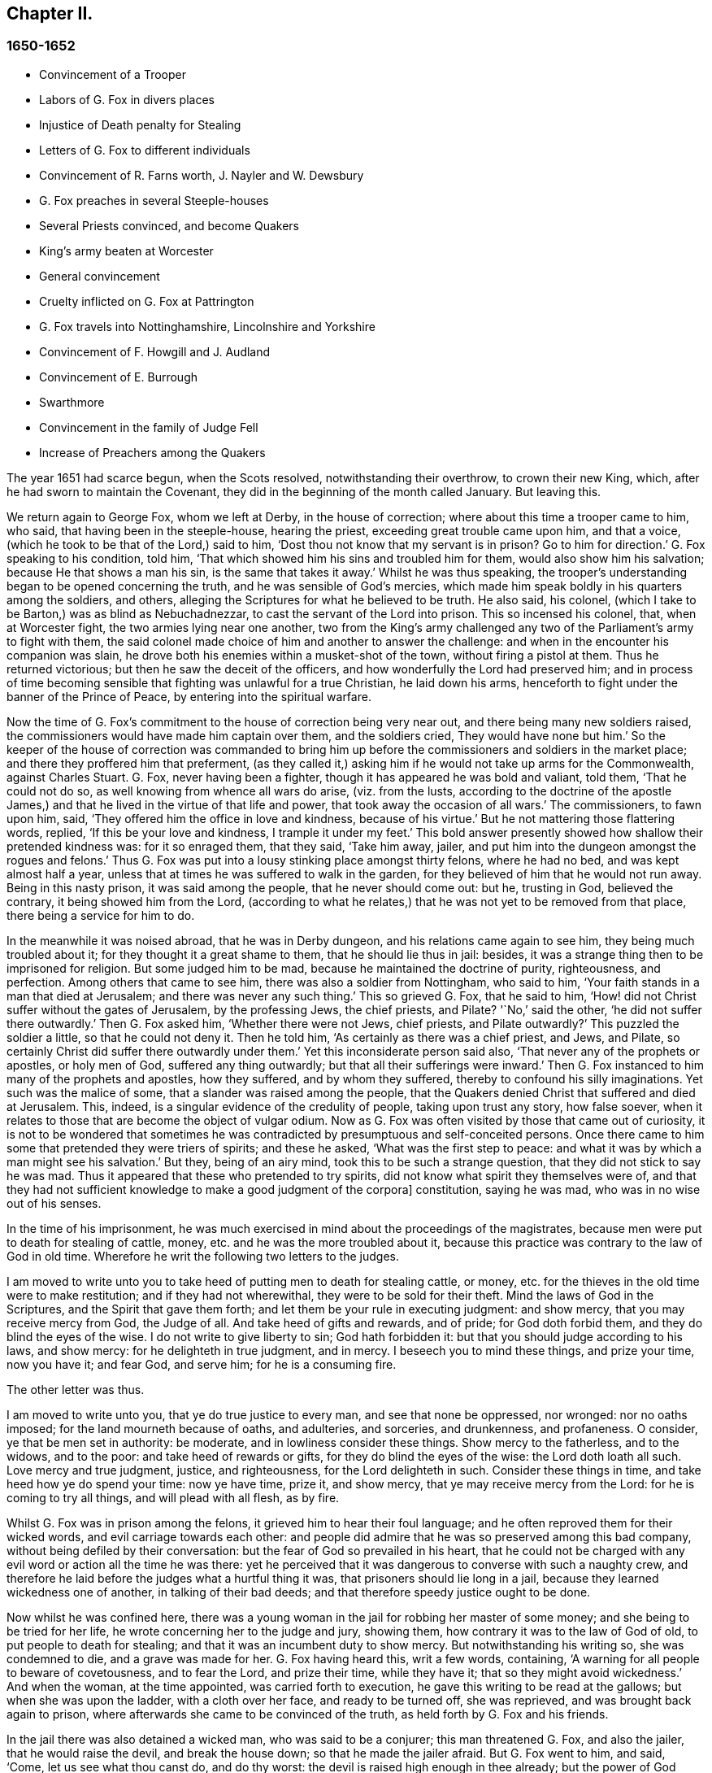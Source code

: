 == Chapter II.

=== 1650-1652

[.chapter-synopsis]
* Convincement of a Trooper
* Labors of G. Fox in divers places
* Injustice of Death penalty for Stealing
* Letters of G. Fox to different individuals
* Convincement of R. Farns worth, J+++.+++ Nayler and W. Dewsbury
* G. Fox preaches in several Steeple-houses
* Several Priests convinced, and become Quakers
* King`'s army beaten at Worcester
* General convincement
* Cruelty inflicted on G. Fox at Pattrington
* G. Fox travels into Nottinghamshire, Lincolnshire and Yorkshire
* Convincement of F. Howgill and J. Audland
* Convincement of E. Burrough
* Swarthmore
* Convincement in the family of Judge Fell
* Increase of Preachers among the Quakers

The year 1651 had scarce begun, when the Scots resolved, notwithstanding their overthrow,
to crown their new King, which, after he had sworn to maintain the Covenant,
they did in the beginning of the month called January.
But leaving this.

We return again to George Fox, whom we left at Derby, in the house of correction;
where about this time a trooper came to him, who said,
that having been in the steeple-house, hearing the priest,
exceeding great trouble came upon him, and that a voice,
(which he took to be that of the Lord,) said to him,
'`Dost thou not know that my servant is in prison?
Go to him for direction.`'
G+++.+++ Fox speaking to his condition, told him,
'`That which showed him his sins and troubled him for them,
would also show him his salvation; because He that shows a man his sin,
is the same that takes it away.`'
Whilst he was thus speaking,
the trooper`'s understanding began to be opened concerning the truth,
and he was sensible of God`'s mercies,
which made him speak boldly in his quarters among the soldiers, and others,
alleging the Scriptures for what he believed to be truth.
He also said, his colonel, (which I take to be Barton,) was as blind as Nebuchadnezzar,
to cast the servant of the Lord into prison.
This so incensed his colonel, that, when at Worcester fight,
the two armies lying near one another,
two from the King`'s army challenged any two of the Parliament`'s army to fight with them,
the said colonel made choice of him and another to answer the challenge:
and when in the encounter his companion was slain,
he drove both his enemies within a musket-shot of the town,
without firing a pistol at them.
Thus he returned victorious; but then he saw the deceit of the officers,
and how wonderfully the Lord had preserved him;
and in process of time becoming sensible that fighting was unlawful for a true Christian,
he laid down his arms, henceforth to fight under the banner of the Prince of Peace,
by entering into the spiritual warfare.

Now the time of G. Fox`'s commitment to the house of correction being very near out,
and there being many new soldiers raised,
the commissioners would have made him captain over them, and the soldiers cried,
They would have none but him.`'
So the keeper of the house of correction was commanded to bring
him up before the commissioners and soldiers in the market place;
and there they proffered him that preferment,
(as they called it,) asking him if he would not take up arms for the Commonwealth,
against Charles Stuart.
G+++.+++ Fox, never having been a fighter, though it has appeared he was bold and valiant,
told them, '`That he could not do so, as well knowing from whence all wars do arise,
(viz. from the lusts,
according to the doctrine of the apostle James,) and that
he lived in the virtue of that life and power,
that took away the occasion of all wars.`'
The commissioners, to fawn upon him, said,
'`They offered him the office in love and kindness, because of his virtue.`'
But he not mattering those flattering words, replied, '`If this be your love and kindness,
I trample it under my feet.`'
This bold answer presently showed how shallow their pretended kindness was:
for it so enraged them, that they said, '`Take him away, jailer,
and put him into the dungeon amongst the rogues and felons.`'
Thus G. Fox was put into a lousy stinking place amongst thirty felons,
where he had no bed, and was kept almost half a year,
unless that at times he was suffered to walk in the garden,
for they believed of him that he would not run away.
Being in this nasty prison, it was said among the people, that he never should come out:
but he, trusting in God, believed the contrary, it being showed him from the Lord,
(according to what he relates,) that he was not yet to be removed from that place,
there being a service for him to do.

In the meanwhile it was noised abroad, that he was in Derby dungeon,
and his relations came again to see him, they being much troubled about it;
for they thought it a great shame to them, that he should lie thus in jail: besides,
it was a strange thing then to be imprisoned for religion.
But some judged him to be mad, because he maintained the doctrine of purity,
righteousness, and perfection.
Among others that came to see him, there was also a soldier from Nottingham,
who said to him, '`Your faith stands in a man that died at Jerusalem;
and there was never any such thing.`'
This so grieved G. Fox, that he said to him,
'`How! did not Christ suffer without the gates of Jerusalem, by the professing Jews,
the chief priests, and Pilate?
'`No,`' said the other, '`he did not suffer there outwardly.`'
Then G. Fox asked him, '`Whether there were not Jews, chief priests, and Pilate outwardly?`'
This puzzled the soldier a little, so that he could not deny it.
Then he told him, '`As certainly as there was a chief priest, and Jews, and Pilate,
so certainly Christ did suffer there outwardly under them.`'
Yet this inconsiderate person said also, '`That never any of the prophets or apostles,
or holy men of God, suffered any thing outwardly;
but that all their sufferings were inward.`'
Then G. Fox instanced to him many of the prophets and apostles, how they suffered,
and by whom they suffered, thereby to confound his silly imaginations.
Yet such was the malice of some, that a slander was raised among the people,
that the Quakers denied Christ that suffered and died at Jerusalem.
This, indeed, is a singular evidence of the credulity of people,
taking upon trust any story, how false soever,
when it relates to those that are become the object of vulgar odium.
Now as G. Fox was often visited by those that came out of curiosity,
it is not to be wondered that sometimes he was contradicted
by presumptuous and self-conceited persons.
Once there came to him some that pretended they were triers of spirits;
and these he asked, '`What was the first step to peace:
and what it was by which a man might see his salvation.`'
But they, being of an airy mind, took this to be such a strange question,
that they did not stick to say he was mad.
Thus it appeared that these who pretended to try spirits,
did not know what spirit they themselves were of,
and that they had not sufficient knowledge to make a good judgment of the corpora]
constitution, saying he was mad, who was in no wise out of his senses.

In the time of his imprisonment,
he was much exercised in mind about the proceedings of the magistrates,
because men were put to death for stealing of cattle, money,
etc. and he was the more troubled about it,
because this practice was contrary to the law of God in old time.
Wherefore he writ the following two letters to the judges.

[.embedded-content-document.letter]
--

I am moved to write unto you to take heed of putting men to death for stealing cattle,
or money, etc. for the thieves in the old time were to make restitution;
and if they had not wherewithal, they were to be sold for their theft.
Mind the laws of God in the Scriptures, and the Spirit that gave them forth;
and let them be your rule in executing judgment: and show mercy,
that you may receive mercy from God, the Judge of all.
And take heed of gifts and rewards, and of pride; for God doth forbid them,
and they do blind the eyes of the wise.
I do not write to give liberty to sin; God hath forbidden it:
but that you should judge according to his laws, and show mercy:
for he delighteth in true judgment, and in mercy.
I beseech you to mind these things, and prize your time, now you have it; and fear God,
and serve him; for he is a consuming fire.

--

[.offset]
The other letter was thus.

[.embedded-content-document.letter]
--

I am moved to write unto you, that ye do true justice to every man,
and see that none be oppressed, nor wronged: nor no oaths imposed;
for the land mourneth because of oaths, and adulteries, and sorceries, and drunkenness,
and profaneness.
O consider, ye that be men set in authority: be moderate,
and in lowliness consider these things.
Show mercy to the fatherless, and to the widows, and to the poor:
and take heed of rewards or gifts, for they do blind the eyes of the wise:
the Lord doth loath all such.
Love mercy and true judgment, justice, and righteousness, for the Lord delighteth in such.
Consider these things in time, and take heed how ye do spend your time: now ye have time,
prize it, and show mercy, that ye may receive mercy from the Lord:
for he is coming to try all things, and will plead with all flesh, as by fire.

--

Whilst G. Fox was in prison among the felons, it grieved him to hear their foul language;
and he often reproved them for their wicked words, and evil carriage towards each other:
and people did admire that he was so preserved among this bad company,
without being defiled by their conversation:
but the fear of God so prevailed in his heart,
that he could not be charged with any evil word or action all the time he was there:
yet he perceived that it was dangerous to converse with such a naughty crew,
and therefore he laid before the judges what a hurtful thing it was,
that prisoners should lie long in a jail, because they learned wickedness one of another,
in talking of their bad deeds; and that therefore speedy justice ought to be done.

Now whilst he was confined here,
there was a young woman in the jail for robbing her master of some money;
and she being to be tried for her life, he wrote concerning her to the judge and jury,
showing them, how contrary it was to the law of God of old,
to put people to death for stealing; and that it was an incumbent duty to show mercy.
But notwithstanding his writing so, she was condemned to die,
and a grave was made for her.
G+++.+++ Fox having heard this, writ a few words, containing,
'`A warning for all people to beware of covetousness, and to fear the Lord,
and prize their time, while they have it; that so they might avoid wickedness.`'
And when the woman, at the time appointed, was carried forth to execution,
he gave this writing to be read at the gallows; but when she was upon the ladder,
with a cloth over her face, and ready to be turned off, she was reprieved,
and was brought back again to prison,
where afterwards she came to be convinced of the truth,
as held forth by G. Fox and his friends.

In the jail there was also detained a wicked man, who was said to be a conjurer;
this man threatened G. Fox, and also the jailer, that he would raise the devil,
and break the house down; so that he made the jailer afraid.
But G. Fox went to him, and said, '`Come, let us see what thou canst do, and do thy worst:
the devil is raised high enough in thee already; but the power of God chains him down.`'
At this undaunted speech the fellow slunk away.

Now the justices to get rid of G. Fox, resolved to press him for a soldier,
seeing he would not voluntarily accept of a command;
and Bennet sent constables to give him press-money:
but he told him,`'That he was brought off from outward war, and was dead to it.`'
And though the commissioners over and again proffered him money,
yet he would not take it; at which they grew so angry,
that he was committed close prisoner.
Hereupon G. Fox wrote to the justices, and those that were concerned in his commitment,
the following lines.

[.embedded-content-document.letter]
--

You, who are without Christ, and yet use the words which he and his saints have spoken,
consider, neither he nor his apostles did ever imprison any;
but my Savior is merciful even to the unmerciful and rebellious.
He doth bring out of prison and bondage: but men, while the carnal mind doth rule,
do oppress and imprison.
My Savior saith "`Love your enemies, and do good to them that hate you,
and pray for them that despitefully use you and persecute
you:`" for the love of God doth not persecute any;
but loveth all, where it dwelleth: "`he that hateth his brother,`" is a murderer.
You profess to be Christians, and one of you a minister of Jesus Christ,
yet you have imprisoned me who am a servant of Jesus Christ.
The apostles never imprisoned any; but were imprisoned themselves:
take heed of speaking of Christ in words, and denying him in life and power.
O friends, the imprisoning my body is to satisfy your wills;
but take heed of giving way to your wills, for that will hurt you.
If the love of God had broken your hearts, ye would not have imprisoned me;
but my love is to you, as to all my fellow creatures: and that you may weigh yourselves,
and see how you stand, is this written.

--

About this time he gave forth a paper to those that were convinced of the truth,
to show them the deceit of the world, and how the priests had deceived the people, viz.

[.embedded-content-document.paper]
--

Christ was ever hated; and the righteous, for his sake.
Mind who they were, that did ever hate them.
He that was born after the flesh, did persecute him that was born after the Spirit;
and so it is now.
And mind, who were the chiefest against Christ; even the great learned men,
the heads of the people, rulers and teachers, that did profess the law and the prophets,
and looked for Christ; they looked for an outwardly glorious Christ,
to hold up their outward glory: but Christ spake against the works of the world;
and against the priests, and scribes, and Pharisees, and their hypocritical profession.
He that is a stranger to Christ, is a hireling:
but the servants of Jesus Christ are freemen.
The false teachers always laid burdens upon the people:
and the true servants of the Lord did speak against them.
Jeremiah did speak against hirelings, and said, "`It was a horrible thing;`" and said,
"`What will ye do in the end?`" for the people and priests were given to covetousness.
Paul did speak against such as did make gain upon the people;
and exhorted the saints to turn away from such as were covetous men and proud men,
such as did love pleasures more than God; such as had a form of godliness,
but denied the power thereof.
"`For of this sort, (said he,) are they that creep into houses,
and lead captive silly women, who are ever learning,
but never able to come to the knowledge of the truth; men of corrupt minds,
reprobate concerning the faith; and as Jannes and Jambres withstood Moses, so,
(saith he,) do these resist the truth; but they shall proceed no further,
for their folly shall be made manifest unto all men.`" Moses forsook honors and pleasures,
which he might have enjoyed.
The apostle in his time saw this corruption entering,
which now is spread over the worlds of having a form of godliness, but denying the power.
Ask any of your teachers, whether you may ever overcome your corruptions and sins?
None of them doth believe that; but as long as man is here, he must,
(they say,) carry about with him the body of sin.
Thus pride is kept up, and that honor and mastership, which Christ denied;
and all unrighteousness: yet multitudes of teachers; heaps of teachers;
the golden cup full of abominations!
Paul did not preach for wages; but labored with his hands,
that he might be an example to all them that follow him.
O people, see, who follow Paul!
The prophet Jeremiah said, "`The prophets prophesy falsely,
and the priests bear rule by their means;`" but now the "`priests bear rule
by the means they get from the people:`" take away their means,
and they will bear rule over you no longer.
They are such as the apostle said, intruded into those things, which they never saw,
being vainly puffed up with a fleshly mind; and,
as the Scriptures declare of some of old, "`They go in the way of Cain,
(who was a murderer,) and in the way of Balaam,
who coveted the wages of unrighteousness.`" The prophet
Micah also cried against the judges,
that judged for reward; and the priests, that taught for hire;
and the prophets that prophesied for money; and yet leaned on the Lord, saying,
"`Is not the Lord amongst us?`" Gifts to blind the eyes of the wise:
and the gift of God was never purchased with money.
All the holy servants of God did ever cry against deceit:
and where the Lord hath manifested his love, they do loathe it,
and that nature which holdeth it up.

--

He also wrote a serious exhortation to the magistrates of Derby,
to consider whom they imprisoned.

[.embedded-content-document.letter]
--

[.salutation]
Friends,

I desire you to consider in time, whom ye do imprison:
for the magistrate is set for the punishment of evil-doers,
and for the praise of them that do well.
But when the Lord doth send his messengers unto you,
to warn you of the woes that will come upon you, except you repent;
then you persecute them, and put them into prison, and say, '`We have a law,
and by our law we may do it.`'
For you indeed justify yourselves before men; but God knoweth your hearts;
he will not be worshipped with your forms and professions, and shows of religion.
Therefore consider, ye that talk of God, how ye are subject to him;
for they are his children, that do his will.
What doth the Lord require of you, but to do justice, to love and show mercy,
to walk humbly with him, and to help the widows and fatherless to their right,
but instead thereof ye oppress the poor.
Do not your judges judge for reward, and your priests teach for hire?
The time is coming, that he who seeth all things, will discover all your secrets.
And know this assuredly, the Lord will deliver his servants out of your hands,
and he will recompense all your unjust dealings towards his people.
I desire you to consider of these things, and search the Scriptures,
and see whether any of the people of God did ever imprison any for religion;
but were themselves imprisoned.
I desire you consider, how it is written, that when the church is met together,
they may all prophesy, one by one: that all may hear, and all may learn,
and all be comforted: and then, "`If any thing be revealed to him that sitteth by,
let the first hold his peace.`" Thus it was in the true church; and thus it ought to be.
But it is not so in your assemblies; but he that teaches for hire, may speak,
and none may contradict him.
Again, consider the liberty that was given to the apostles,
even among the unbelieving Jews; when after the reading the law and the prophets,
the rulers of the synagogue said unto them, "`Ye men and brethren,
if ye have any word of exhortation for the people,
say on.`" I desire you to consider in stillness, and strive not against the Lord;
for he is stronger than you.
Though he hold his people fast for a time; yet when he cometh,
he will make known who are his: for his coming is like the refiner`'s fire,
and like fuller`'s soap.
Then the stone that is set at nought of you builders,
shall be the headstone of the corner.
O friends, lay these things to heart, and let them not seem light things to you.
I wrote unto you in love, to mind the laws of God, and your own souls,
and do as the holy men of God did.

--

During his imprisonment there, he was under a great exercise and travail in spirit,
because of the wickedness of that town;
for though some were convinced there of the doctrine of truth,
yet generally they were a hardened people:
and he seeing the visitation of God`'s love pass away from them, he mourned,
and wrote the following lamentation.

[.embedded-content-document]
--

O Derby! as the waters run away when the flood gates are up,
so doth the visitation of God`'s love pass away from thee,
O Derby! therefore look where thou art, and how thou art grounded; and consider,
before thou art utterly forsaken.
The Lord moved me twice,
before I came to cry against the deceits and vanities that are in thee;
and to warn all to look at the Lord, and not at man.
The woe is against the crown of pride,
and the woe is against drunkenness and vain pleasures,
and against them that make a profession of religion in words,
and are high and lofty in mind, and live in oppression and envy.
O Derby! thy profession and preaching, stinks before the Lord.
Ye do profess a Sabbath in words, and meet together, dressing yourselves in fine apparel;
and you uphold pride.
Thy women go with stretched forth necks, and wanton eyes,
etc. which the true prophet of old cried against.
Your assemblies are odious, and an abomination to the Lord; pride is set up,
and bowed down; covetousness abounds: and he that doth wickedly is honored:
so deceit doth bear with deceit; and yet they profess Christ in words.
O the deceit that is within thee! it doth even break
my heart to see how God is dishonored in thee,
O Derby!

--

After he had written this,
he perceived that his imprisonment there would not continue long;
for the magistrates grew uneasy about him, and could not agree what to do with him:
one while they would have sent him up to the Parliament,
and another while they would have banished him to Ireland.
At first they called him a deceiver, and a blasphemer; and afterwards,
when the judgments of God befell them, they said he was an honest virtuous man.
But their well or ill speaking was nothing to him; for the one did not lift him up,
nor did the other cast him down.
At length they turned him out of jail, about the beginning of the winter,
in the year 1651, after he had been prisoner in Derby about a year:
six months whereof in the house of correction,
and the rest of the time in the common jail and dungeon.

Being set at liberty, he went into Leicestershire, and had meetings where he came,
preaching so effectually, that several were convinced.
He went after to Nottinghamshire again, and from thence into Derbyshire,
where having visited his friends, he passed into Yorkshire, and coming into Doncaster,
and other places, he preached repentance.
Afterwards he came to Balby,
where Richard Farnsworth and several others were convinced by his preaching.
And coming afterwards into the parts about Wakefield, James Nayler came to him,
and also acknowledged the truth of that doctrine he held forth;
likewise William Dewsbury, with many more; and these three named,
became in time also ministers of the gospel.
But by the way,
I must say that William Dewsbury was one of those
that had already been immediately convinced,
as G. Fox himself was, who coming to him, found himself in unity with him:
and of these was also G. Fox the younger, of whom more hereafter.

But I return to the other G. Fox, who coming about Selby, passed from thence to Beverly,
where he went into the steeple-house, and after he that preached there had done,
George Fox spoke to the congregation, and said,
that '`they ought to turn to Christ Jesus as their teacher.`'
This struck a dread amongst the people, and the mayor spoke to him;
but none meddled with him.
In the afternoon he went to another steeple-house, about two miles off, where,
after the priest had done, he spoke to him, and the people,
showing them the way of life and truth, and the ground of election and reprobation.
The priest saying he could not dispute, G. Fox told him he did not come to dispute,
but to hold forth the word of truth, that they might all know the one seed,
to which the promise was, both in the male, and in the female.
Here his speaking did so please the auditory,
that he was desired to come again on another day, and to preach there.
But he directed them to their teacher Christ Jesus, and so went away.

The next day he came to Crantsick, to Captain Pursloe`'s,
who accompanied him to Justice Hotham`'s, and entering into discourse with G. Fox,
told him, he had known that principle above ten years,
and was glad that the Lord did publish it abroad among the people.
While G. Fox was there,
a great woman of Beverly came to speak with the said justice about some business,
who in discourse said, that the last sabbath-day,
(as she called it,) there was an angel or spirit came into the church at Beverly,
and spoke the wonderful things of God, to the astonishment of all that were there:
and that when it had done, it passed away, they not knowing whence it came,
nor whither it went; but it astonished all, both priest and professors,
and the magistrates of the town.
This relation justice Hotham gave himself afterwards; and then G. Fox told him,
that it was he who had been that day at Beverly steeple-house,
and had declared truth there.
The next First-day of the week captain Pursloe came to G. Fox,
and they both went to the steeple-house, where G. Fox, when the priest had done,
spoke to both priest and people, and directed them where they might find their teacher,
the Lord Jesus Christ, viz. inwardly, in their hearts; which was of such effect,
that some received that doctrine of truth, and continued in it.
In the afternoon he went to another steeple-house, about three miles off,
where one preached that bore the title of doctor: he took his text from Isaiah,
Iv. "`Every one that thirsteth, come ye to the waters, and he that hath no money, come ye,
buy and eat, yea come, buy wine and milk, without money,
and without price.`" G. Fox stayed till the priest had done,
and well knowing what kind of teacher he was, he was kindled with such a zeal,
that he said.
Come down thou deceiver: dost thou bid people come freely,
and to take of the water of life freely,
and yet thou takest three hundred pounds a year of them! mayest not thou
blush with shame! did the prophet Isaiah and Christ do so,
who spake the words, and gave them forth freely?
did not Christ say to his ministers, whom he sent to preach.
Freely ye have received, freely give?
the priest being amazed, hastened away,
and so gave G. Fox as much time as he could desire, to speak to the people;
who then directed them to the light, and the grace of God,
and to the spirit of God in their inward parts, to be taught and instructed thereby.
Having thus cleared himself among the people,
he returned to justice Hotham`'s house that night, who embracing him, said,
'`My house is your house;`' and also signified,
that he was exceedingly glad at the work of the Lord, and that his power was revealed.

From thence G. Fox went through the country, and came at night to an inn,
where he bid the woman of the house, if she had any meat, to bring him some.
But because he said thee and thou to her, she looked strangely on him.
Then he asked her if she had any milk; and she said, no.
He believing she spoke falsely, and seeing a churn stand in the room,
would try her further, and asked her if she had any cream;
but she denied that she had any.
Then a little boy playing about the churn, put his hands into it, and pulling it down,
threw all the cream on the floor.
Thus the woman appeared to be a liar, and she being amazed,
took up the child and whipped it sorely: but he reproved her for her lying,
and going out of the house, went away, and that night lay in a stack of hay,
in rain and snow.
The next day he came to York, and the first day of the week being come,
he went to the cathedral; when the priest had done, he said,
he had something from the Lord God to speak to the priest and people.
Then, (said a professor,) say on quickly; for it was very cold weather.
G+++.+++ Fox then told them, '`this was the word of the Lord God unto them,
that they lived in words; but God Almighty looked for fruits among them.`'
As soon as these words were out of his mouth, he was hurried out,
and thrown down the steps.
But he got up again without hurt, and went to his lodging.
Yet several of the people was so reached, that they became convinced of the truth.

He having now done his service in York, went from thence,
and came the next day to Burraby, and going into a certain meeting,
where there was a priest also, he had occasion to declare the truth,
and many were convinced; and the priest himself confessed to the truth,
though he came not to live up to it.
The following day G. Fox passed to Cleaveland, where having a meeting,
some were convinced.
The first day of the next week he went to the steeple-house,
and when the priest had done, he directed the people to their teacher within,
Christ Jesus, who had bought them.
The priest then coming to him, he had little discourse with him,
and put him soon to silence.

From thence he went to Stath, where he had great meetings,
and many received the truth he preached, among whom was Philip Scarth, a priest,
that afterwards came to be a minister of the gospel among those called Quakers,
who now began thereabout to increase in number, and had great meetings.
It happened here, that a certain Scotch priest, walking with G. Fox,
asked him many questions concerning the light and the soul:
to all which he answered fully.
But after they parted, this Scotch priest met Philip Scarth,
and breaking his cane against the ground, said in anger,
'`If ever he met with G. Fox again, he would have his life,
or Fox should have his;`' adding, '`That he would give his head,
if G. Fox was not knocked down within a month.`'
Yet what is marvelous, this same Scotch priest, after some years,
came to be one of the people called Quakers,
and afterwards G. Fox visited him at his house.
Not much unlike to this, was, that a woman of note, among the independents,
being swayed by prejudice against G. Fox, said,
she would willingly have gone to have seen him hanged; but when she heard him preach,
was so reached, that, being convinced of the truth he declared,
she came to be one of his friends.
Oftentimes he had opportunity to speak with the priests, who,
when they heard of his coming would hide themselves; for it was a dreadful thing to them,
when it was told them, the man in leather breeches is come;
for this was indeed his dress in those days, not out of any superstition,
but because leather clothes being strong,
it was not unsuitable for one that travelled so much as he did.

Coming to Malton he had great meetings;
but it was thought such a strange thing to preach in houses,
that many durst not come there, for fear of their relations;
and therefore he was much desired to come and preach in the churches,
as the steeple-houses are commonly called: nay, one of the priests himself, called Boyes,
(who was so taken with him,
that he called him brother,) did invite him to preach in his steeple-house:
but G. Fox had little inclination to that, because both priests and people,
called that place of worship,
'`The house of God;`' whereas the apostle said to the Athenians,
"`God dwelleth not in temples made with hands.`" And
therefore he endeavored to draw people off from them,
and to make them sensible, that God and Christ ought to dwell in their hearts,
that so their bodies might be made the temples of God.
Yet for that time he went into the steeple-house at Malton,
where there was not above eleven hearers, to whom the priest was preaching;
but after it was known in the town that G. Fox was there, it was soon filled with people.
And when the priest had done, he sent the other that had invited him thither,
to bring him up into the pulpit.
But G. Fox sent him word, that he needed not go into the pulpit.
This priest, not satisfied with this refusal, sent again, desiring him to go up unto it,
for, said he, it is a better place to be seen of the people.
But G. Fox answered, that he could be seen and heard well enough where he was;
and that he came not there to hold up such places, nor their maintenance and trade.
This created some displeasure, and it was said,
that false prophets were to come in the last times.
But this saying grieved many of the people, and some began to murmur at it:
whereupon G. Fox stood up, and desiring all to be quiet, he stepped upon a high seat;
and since somewhat had been spoken of false prophets, he declared to the auditory,
the mark of those prophets; and he showed, that they were already come,
and were out of the steps of the true prophets, and of Christ and his apostles.
He also directed the people to their inward teacher, Christ Jesus,
who would turn them from darkness to light.
And having opened divers Scriptures to them,
he directed them to the Spirit of God in themselves, by which they might come to God,
and also to know who the false prophets were.
And having thus had a large time to preach to the people,
he went away without disturbance.

After some time, he came to Pickering,
where the justices held their sessions in the steeple-house,
justice Robinson being chairman.
At the same time G. Fox had a meeting in the school-house,
where many priests and professors came, and asked several questions,
which were answered to their satisfaction: so that many persons, and amongst these,
four chief constables, were convinced that day; and word was carried to Justice Robinson,
that his priest, whom he loved more than all the others, was overthrown and convinced.
After the meeting was done, they went to an inn, and the said priest was very loving,
and would have paid for G. Fox`'s dinner: but this he would not suffer by any means.
Then he offered that he should have his steeple-house to preach in; but he refused,
and told him and the people, that he came to bring them off from such things to Christ.
The next morning he went with the four chief constables to visit justice Robinson,
who meeting him at his chamber door, G. Fox told him,
he could not honor him with man`'s honor: to which the justice said,
he did not look for it.
Then he went into his chamber,
and spoke to him concerning the state of the false prophets, and of the true;
and also concerning election and reprobation,
showing that reprobation stood in the first birth, and election in the second;
and what it was that the promise of God was to, and what the judgment of God was against.
All this so pleased the said Robinson, that he not only confessed it to be truth,
but when another justice that was present made some little opposition, he informed him;
and at their parting, he said to G. Fox,
it was very well that he did exercise that gift which God had given him.
And he took the chief constables aside, and would have given them some money for G. Fox,
saying, he would not have him to be at any charge in this country.
But they told him, that they themselves could not get him to take any money.
G+++.+++ Fox passing from thence, priest Boyes went along with him:
but the year being now come to an end,
let us take a short view how it stood with state affairs.

It hath been said already, that Charles the II. had been crowned king by the Scots,
but having been beaten, with his forces, by Cromwell,
he marched afterwards with a new army into England,
and took Worcester without opposition: yet, in the month of September,
his forces were so entirely routed by Cromwell, that king Charles,
to prevent being taken prisoner after the battle,
hid himself a whole day in a hollow oak, and afterwards, being clothed like a servant,
and called by the name of William, passed the country,
and through many hazards escaped out of England,
and arrived on the coast of Normandy in France:
where we will leave him to return again to G. Fox,
who coming with priest Boyes into a town to bait, and hearing the bells ring,
asked what that was for.
They told him, that it was for him to preach in the steeple-house.
Walking thither, he saw the people were gathered together in the steeple-house yard.
The priest who accompanied him, would have had him to go into the steeple-house;
but he said, it was no matter.
This seemed strange to the people,
that he would not go into that which they called the house of God.
But he stood up in the steeple-house yard, and declared to them,
that he came not to hold up their idol temples, nor their priests, nor their tithes,
nor their Jewish and heathenish ceremonies; that the ground on which their temples stood,
was no more holy than any other piece of ground; that the apostles,
going into the Jews synagogues, and temples, was to bring people off from that temple,
etc. and from the offerings and tithes, and covetous priests of that time;
that such who came to be converted, and believed in Christ,
afterwards met together in dwelling-houses; and that all who preach Christ,
the word of life, ought to preach freely, as the apostles did,
and as Christ had commanded;
and that the Lord God of heaven and earth had sent him to preach freely,
and to bring people off from the outward temples made with hands,
in which God dwelleth not;
that so they might know their bodies were to become the temples of God and Christ.
Moreover, that they ought to leave all their superstitious ceremonies, traditions,
and doctrines of men; and not regard such teachers of the world, that took tithes,
and great wages, preaching for hire, and divining for money;
whom God and Christ never sent, according to their own confession, when they say,
they never heard God`'s voice.
That therefore people ought to come to the Spirit and grace of God in themselves,
and to the light of Jesus in their own hearts:
that so they might come to know Christ their free teacher, to bring them salvation,
and to open the Scriptures to them.
This speech had such effect, that many of them declared they were convinced of the truth.

From this place he went to another town, and priest Boyes went along with him.
Thither came several professors, but he sat silent for some hours;
which made them often ask the priest, '`When will he begin?
When will he speak?`'
To which the priest said,
'`Wait:`' and told them that the people waited upon Christ a long while before he spake:
now, though G. Fox by silence was to famish people from words,
yet at length he felt himself moved to speak, which he did so effectually,
that many were reached, and there was a general convincement amongst them.

From hence he passed on, the priest continuing to go with him, as did several others;
and as they went along, some people called to the priest, and said, '`Mr. Boyes,
we owe you some money for tithes, pray come and take it.`'
But he throwing up his hand, said, he had enough, and would have none of it;
they might keep it; and he praised the Lord he had enough.
At length they came into this priest`'s steeple-house in the moors;
and the priest going before, held open the pulpit door: but G. Fox told him,
he would not go into it.
And this steeple-house being very much painted, he told him and the people,
that the painted beast had a painted house.
Then he spoke to them concerning the rise of all those houses,
and their superstitious ways; and he told them that,
as the end of the apostles`' going into the temples and synagogues,
was not to hold them up, but to bring people to Christ, the substance;
so the end of his coming there, was not to hold up these temples, priests, and tithes,
but to bring them off from all these things, to Christ, the substance.
Moreover, he declared to them what the true worship was, which Christ had set up;
and he distinguished Christ, the true way, from all the false ways;
opening the parables to them, and turning them from darkness to the true light,
that by it they might see themselves and their sins, and Christ their Savior,
that so believing in him, they might be saved from their sins.

After this, he went to the house of one Birdet, where he had a great meeting,
and the priest Boyes accompanied him still, leaving his steeple-house.
Then he returned towards Crantsick, to Captain Pursloe`'s, and Justice Hotham`'s,
who received him kindly, being glad that truth was spread, and so many had received it.
And Justice Hotham said, '`If God had not raised up this principle of light and life,
which G. Fox preached, the nation had been overrun with Ranterism,
and all the justices in the nation could not have stopped it with all their laws:
because, (said he,) they would have said as we said, and done as we commanded,
and yet have kept their old principle still:
but this principle of truth overthrows their principle,
and the root and ground thereof.`'

Now, though G. Fox found good entertainment, yet he did not settle there,
but kept in continual motion, going from one place to another, to beget souls unto God.
I do not intend to relate all his occurrences,
but will give a short hint only of some of the chief.

Coming then towards night into Patrington, he walked through the town,
and meeting the priest in the street, he warned both him and the people to repent,
and turn to the Lord.
And people gathering about him, he declared to them the word of life,
directing them to the inward word, viz. the light wherewith they are enlightened.
Going afterwards to an inn, for it was dark, he desired lodging, but it was denied him:
then he asked for a little meat, or milk, offering to pay for it;
but this also was refused him.
Being thus put off, he walked out of the town, and some rude fellows following,
asked him, '`What news?
To which his answer was, '`Repent, and fear the Lord.`'
After he was gone a pretty way out of the town, he came to another house,
where he desired to have some meat, drink, and lodging, for his money,
but they would not suffer him to stay there: then he went to another house,
but met with the like refusal.
By this time it was grown so dark, that he could not see the highway,
but perceiving a ditch, he found a little water,
and so refreshed himself Then he got over the ditch, and being weary,
sat down amongst the furze bushes, till it grew day; and then he arose,
and passing on through the fields, a man came after him with a pike-staff,
and went along with him to a town, where he raised the people,
with the constable and chief constable, before the sun was up.
G+++.+++ Fox seeing the multitude,
warned them of the day of the Lord that was coming upon all sin and wickedness,
and exhorted them to repent.
But they laying hold on him, carried him back to Patrington,
and guarded him with halberts, pikes, staves, etc.
Being come to the said town, all was in an uproar;
and the priest and constables consulting together what to do with him,
lie took that opportunity to exhort the people to repentance,
and to preach the word of life to them.
At last a discreet man called him into his house, where he got some milk and bread,
not having eaten for some days before.
Then he was carried about nine miles to a justice; and when he was come near his house,
there came a man riding after, and asked him whether he was the man that was apprehended.
G+++.+++ Fox asking him, why?
the other said, '`For no hurt.`'
Then he told him, he was; and so the man rode away to the justice.

Now the men that guarded G. Fox, said, it would be well,
if the justice was not drunk when they came to him, because he used to be drunk early,
G+++.+++ Fox being brought in before him, and not putting off his hat, and saying _thou_ to him,
the justice asked the man that rode thither before, whether he was not mazed or fond?
But the man said, "`No: it is his principle so to behave himself G. Fox,
who was unwilling to let any opportunity slip, without admonishing people to virtue,
warned the justice to repent,
and bid him come to the light which Christ had enlightened him with,
that by it he might see all his evil words and actions, and so return to Christ Jesus,
whilst he had time, and that he ought to prize that time.
'`Aye, aye,`' said he, '`the light that is spoken of in the third of John.`'
G+++.+++ Fox desired him that he would mind it, and obey it; and laying his hand upon him,
he was so brought down by the Lord`'s power, that all the watchmen stood amazed.
Then he took G. Fox with him into a parlor, with the other men,
and desired to see what he had in his pockets, of letters, or intelligence;
for it seems they suspected him to be an enemy to the Commonwealth.
Then he pulled out his linen, and showed that he had no letters;
which made the justice say, '`He is not a vagrant, by his linen.`'
and set him at liberty.
Then G. Fox went back to Patrington again,
with that man who had rid before to the justice, and who lived in that town.
Coming to his house, he desired G. Fox to go to bed, or to lie down upon it;
which he did, that they might say, they had seen him in a bed, or upon a bed;
for there was a report, that he would not lie on any bed, raised doubtless,
because about that time he had lain often without doors.

When the First-day of the week was come, he went to the steeple-house,
and declared the doctrine of Truth to the priest and people, without being molested.
Then presently after, he had a great meeting at that man`'s house where he lay,
and many were convinced that day of the truth he preached;
and they were exceeding sorry that they had not given
him lodging when he was there before.
From thence he travelled through the country, warning people,
both in towns and in country villages, to repent,
and turn to Christ Jesus their teacher.

On a First-day of the week he came to one colonel Overton`'s house,
and had a great meeting of the chief of the people of that country;
where he opened many things out of the Scriptures, which they never heard before.
Coming afterwards again to Patrington,
he understood that a tailor and some wild blades in that town,
had occasioned his being carried before the justice.
This taylor came to ask him forgiveness, fearing he would complain of him;
the constables also were afraid lest he should trouble them; but he forgave them all,
and exhorted them to turn to the Lord, and to amend their lives.
Now that which made them the more afraid, was,
that he having been not long before in the steeple-house at Oram,
there came a professor that gave him a push on the breast,
and bid him get out of the church.
To which G. Fox said, '`Dost thou call the steeple-house the church?
The church is the people, whom God hath purchased with his blood, and not the house.`'
But justice Hotham having heard of this man`'s thus abusing G. Fox, sent a warrant,
and bound the said man over to the sessions.
So zealous was this justice to keep the peace, that he had asked G. Fox before,
whether any people had abused him: but he esteeming it his duty to forgive all,
told him nothing of that kind.

From Patrington he went to several great men`'s houses, warning them to repent.
Some received him lovingly, and some slighted him.
Passing thus through the country, at night he came to another town,
where he desired lodging and meat, offering to pay for it; but they would not lodge him,
unless he went to a constable to ask leave, which they said was the custom of strangers.
But he told them, that custom was for suspected persons, and not for such as he,
who was an innocent man.
So after he had warned them to repent, and to mind the day of their visitation,
and directed them to the light of Christ, and Spirit of God, he passed away.
As it grew dark, he spied a hay-stack, and went and sat under it till morning.
The next day he came to Hull, where he admonished the people to turn to Christ Jesus,
that they might receive salvation.
And being very weary with traveling on foot so far, he got that night a lodging there.

From thence he went to Nottinghamshire, visiting his friends there;
and so passed into Lincolnshire, where he did the like.
And coming to Gainsborough, where one of his friends had been preaching in the market,
he found the town and people all in an uproar; the more,
because a certain man had raised a false accusation, reporting,
that G. Fox had said he was Christ.
Here going into the house of a friendly man, the people rushed in after him,
so that the house soon was filled; and amongst the rest was also this false accuser,
who said openly before all the people, that G. Fox said he was Christ;
and that he had got witnesses to prove the same.
G+++.+++ Fox kindled with zeal, stepped upon the table, and said to the people,
that Christ was in them, except they were reprobates; and that it was Christ,
the eternal power of God, that spoke in him at that time unto them;
not that he was Christ.
This gave general satisfaction, except to the false accuser himself, to whom G. Fox said,
that he was a Judas, and that Judas`'s end should be his,
and that that was the word of the Lord through him, (Fox,) to him.
The minds of the people coming thus to be quieted, they departed peaceably.
But very remarkable it was: this Judas shortly after hanged himself,
and a stake was driven into his grave.
Now, though this was a well known thing in this country,
yet some priests Spread a report, that a Quaker had hanged himself in Lincolnshire,
and had a stake driven through him.
And though this was taken upon trust by hearsay, yet, out of mere malice,
a certain priest gave out this falsehood in print, as a true matter.
But this wicked slander prevailed so little,
that many people in Lincolnshire were convinced of the truth preached by G. Fox.

After this he passed into Yorkshire, and coming to Warnsworth,
went to the steeple-house in the forenoon, but found no acceptance; and being thrust out,
he was sorely beaten with staves, and clods and stones were thrown at him;
yet he exhorted to repent, and turn to Christ.
In the afternoon he went to another steeple-house;
but the sermon was finished before he got thither;
so he preached repentance to the people that were not departed,
and directed them to their inward teacher, Christ Jesus.
From hence he came to Doncaster, where he had formerly preached in the market;
but now on the First-day of the week he went into the steeple-house;
and after the priest had done, he began to speak, but was hurried out,
and hauled before the magistrates, who threatened him with death,
if ever he came thither again.
But notwithstanding all this, G. Fox bid them mind the light of Christ in them, saying,
that God was come to teach his people himself, whether they would hear or not.
After a while, being put out with some of his friends that were with him,
they were stoned by the rude multitude.
A certain innkeeper, that was a bailiff, seeing this, came and took them into his house,
but one of the stones that were thrown hit his head, so that the blood ran down his face.
The next First-day G. Fox went to Tickhill; where he went into the steeple-house,
and there found the priest and the chief of the parish in the chancel,
to whom he began to speak; but they immediately fell upon him,
and the clerk struck him with his bible so violently on the face,
that the blood gushed out, and he bled exceedingly.
Then the people thrust him out of the steeple-house, beat and threw him down,
and dragged him along the street, so that he was besmeared with blood and dirt,
and his hat taken away.
When he was got up again, he spoke to the people,
and showed them how they dishonored Christianity, Some time after, the priest coming by,
scoffingly called G. Fox and his friends, Quakers.
But he was spoken to, in such an authority and dread, that he fell a trembling;
which made one of the people say, '`Look how the priest trembles and shakes,
he is turned a Quaker also.`'
Some moderate justices now, hearing how G. Fox and his friends had been abused,
came to examine the business; and the clerk was afraid of having his hand cut off,
for striking him in the church: but G. Fox, as a true Christian, forgave him,
and would not appear against him.

Thus far G. Fox only hath been mentioned as a preacher of repentance;
but now some others of his persuasion began also to preach publicly, viz. Thomas Aldam,
Richard Farnsworth, and, not long after, William Dewsbury.
This made such a stir,
that the priest of Warns-worth procured a warrant from the justices against G. Fox,
and Thomas Aldam.
The constable who came with this order which was to be executed
in any part of the West Riding of Yorkshire,
took Thomas Aldam, and carried him to York, and G. Fox went with him twenty miles;
but though the constable had a warrant for him also, yet he meddled not with G. Fox,
saying, he was loth to trouble men that were strangers;
but Thomas Aldam was his neighbor.
About this time Richard Farnsworth went into an eminent steeple-house,
in or about Wakefield; where he spoke so powerfully, that the people were amazed.
The priest of that place, whose name was Marshal, spread a slanderous report,
that G. Fox carried bottles about with him, and made people drink thereof,
which made them follow him.
And that he rid upon a great black horse, and was seen in one country upon that horse,
and in the same hour in another country three score miles off.
But these horrid lies were so far from turning to the priest`'s advantage,
that he preached many of his hearers away from him;
for it was well known that G. Fox had no horse at that time, but travelled on foot.
He coming now into a steeple-house not far from Bradford;
the priest took his text from Jer. 5:31. "`My people
love to have it so;`" leaving out the foregoing words,
"`The prophets prophesy falsely,
and the priests bear rule by their means.`" G. Fox unwilling to let this pass unregarded,
showed the people the priest`'s unfair dealing; and, directing them to Christ,
the true inward teacher, declared, that God was come to teach his people himself,
and to bring them off from all the world`'s teachers and hirelngs,
that they might come to receive freely from him;
concluding his speech with a warning of the day of
the Lord that was coming upon all flesh.
He passed from thence without much opposition,
and travelled now for some time with Richard Farnsworth:
with whom he once passed a night in the open field, on a bed they made of fern.

Then parting from him, he came to Wentzerdale, where he went into the steeple-house;
and after the lecture,
he spoke to the people much in the same terms as he used to do on the like occasions;
and had not much opposition there.
Thus he went from place to place, and often met with strange occurrences,
some of which were more jocose than serious; others very rude,
and even dangerous to his life.
But he trusted in God, really believing that he had sent him to preach repentance,
and to exhort people to a true conversion.

Thus traveling on, he came near Sedbergh; there he went to a meeting at Justice Benson`'s,
where a people met that were separated from the public worship; and,
by his preaching he gave such general satisfaction,
that most of the hearers were convinced of the Truth declared by him.
Thus the number of his fellow-believers increased so,
that now they had meetings by themselves, in many places of the country.

About this time there being a fair at Sedbergh,
G+++.+++ Fox declared the day of the Lord through the fair;
and afterwards went into the steeple-house yard, where abundance of people came to him:
here he preached for several hours, showing,
that the Lord was come to teach his people himself,
and to bring them off from all the world`'s ways and teachers, to Christ,
the true teacher, and the true way to God.
Moreover, he showed the declining state of the modern doctors and teachers;
and exhorted the people to come off from the temples made with hands,
and wait to receive the Spirit of the Lord,
that they might know themselves to be the temples of God.
None of the priests, several of whom were there, spoke against what he had declared;
but a captain said, '`Why will ye not go into the church;
for this is not a fit place to preach in?`'
G+++.+++ Fox told him,`'That he did not approve of their church.`'
Then stood up one Francis Howgill, who was a preacher,
and though he never had seen G. Fox before, yet he was so affected with him,
that he answered the captain, and soon put him to silence: for, said Howgill,
'`This man speaks with authority, and not as the scribes.`'
After this, G. Fox opened to the people,
'`That that ground and house was not more holy than another place;
and that the house was not the church, but the people,
whom Christ was the head of,`' Then the priests coming to him he warned them to repent;
upon which one of them said, he was mad; but notwithstanding his saying so,
many were convinced there that day; and amongst these, one Captain Ward.

The next First-day G. Fox came to Firbank chapel in Westmoreland,
where the said Francis Howgill, and one John Audland, had been preaching in the morning.
The chapel at that time was so full of people, that many could not get in:
and Howgill said afterwards, he thought G. Fox looked into the chapel,
and his spirit was ready to fail.
But G. Fox did not look into it; however,
Howgill had been so reached when he heard him preach in the steeple-house yard at Sedbergh,
that he was as it were, checked, and so quickly made an end of his sermon;
thinking as well as others, that G. Fox would preach there that day, as indeed he did.
For having refreshed himself at noon, with a little water out of a brook,
he went and sat down on the top of a rock hard by the chapel,
intending to have a meeting there.
At this people wondered, because they looked upon the church,
(so called,) as a holy place, requisite for worship.
But G. Fox told them afterwards, that the ground whereon he stood,
was as good as that of the steeple-house; besides, we find,
that Christ himself did preach on a mountain, and also at the seaside.
Now in the afternoon, the people gathered about him, with several of their preachers,
and amongst these, F. Howgill, and John Audland.
To this auditory, which was judged to consist of more than a thousand people,
G+++.+++ Fox began to preach, and spoke about the space of three hours,
directing all to the Spirit of God in themselves,
that so they might be turned from darkness to light, and from the power of Satan,
which they had been under, unto God; by which they should become children of the light,
and, by the Spirit of Truth, be led into all truth;
and so sensibly understand the words of the prophets of Christ, and of the apostles,
and come to know Christ to be their teacher to instruct them,
their counsellor to direct them, their shepherd to feed them,
their bishop to oversee them, and their prophet to open divine mysteries to them;
that so their bodies might be prepared, sanctified,
and made fit temples for God and Christ to dwell in.
Moreover he explained the prophets, and the figures, and shadows,
and directed his hearers to Christ the substance.
He also opened the parables and sayings of Christ,
and showed the intent and scope of the apostles`' writings, and epistles to the elect.
Then he spoke also concerning the state of apostasy,
that hath been since the apostles`' days; how the priests had gotten the Scriptures,
without being in that spirit which gave them forth;
and how they were found in the steps of the false prophets, scribes,
and Pharisees of old, and were such as the true prophets, Christ,
and his apostles cried against;
insomuch that none that were guided by the Spirit of God now could own them.

Whilst G. Fox was thus preaching, many old people went into the chapel,
and looked out at the windows, thinking it a strange thing to see a man preach on a hill,
and not in the church,
(as they called it.) He perceiving this said,`'That the steeple-house,
and the ground whereon it stood, was no more holy than that hill; and that those temples,
which they called the dreadful houses of God,
were not set up by the command of God and Christ;
nor their priests instituted as Aaron`'s priesthood was;
nor their tithes appointed by God, as those amongst the Jews were;
but that Christ was come, who ended both the temple, and its worship,
and their priests and their tithes; and that therefore all ought to hearken unto him;
for he said, "`Learn of me;`" and God said of him, "`This is my beloved Son,
in whom I am well pleased, hear ye him.`" In conclusion, he said,
'`That the Lord God had sent him to preach the everlasting gospel,
and word of life amongst them; and to bring them off from all these temples, tithes,
priests, and rudiments of the world, which were gotten up since the apostles`' days,
and had been set up by such as had erred from the spirit and power the apostles were in.`'
Thus preached G. Fox,
and his ministry was at that time accompanied with such a convincing power,
and so reached the hearts of the people, that many,
and even all the teachers of that congregation, who were many,
were convinced of that Truth which was declared to them.

After this meeting was over, G. Fox went to John Audland`'s who,
as well as Francis Howgill, and others,
had been quite brought over by his effectual preaching.
And as these had been zealous preachers amongst those of their former persuasion,
so it was not long before they became publishers of that doctrine, which now,
by the ministry of G. Fox they had embraced;
and were so far from approving their former service,
that they gave back the money they received for their
preaching to the parish of Colton in Lancashire;
being now resolved to give freely what they had received freely.
And here I shall make some small digression,
in saying something concerning these two excellent men.

John Audland was a young man, and of a comely countenance, and very lovely qualities.
When he was but seventeen or eighteen years old, he was very religious,
and a zealous searcher of the Holy Scriptures; and having a good understanding,
and strong memory, he thereby gathered a large treasure of Scripture learning,
became an eminent teacher among the Independents, and had a very numerous auditory.
But when he heard G. Fox preach, he was thereby so reached to the heart,
that he began in process of time to see the emptiness of his great literal knowledge,
and that all his righteousness was but as filthy rags.
This brought him to a state of mourning,
for now he saw that all his profession and wisdom could not bring him to true happiness.
But the Lord, who doth not break the bruised reed, nor quench the smoking flax,
did pity him in this state of deep humiliation,
and bore him up again by his supporting power;
whereby in time he came to be prepared for that service he was appointed to by God.

Concerning Francis Howgill; he was also a religious man, who,
having seen the superstitions of the Episcopal church, had left it,
and applied himself to the Independents.
But although he, who had been trained up in the university to be a minister,
became a teacher amongst the independents, and was zealous in virtue:
yet he remained dissatisfied in himself, finding that notwithstanding all his fasting,
praying, and good works, the root of sin still remained in him;
and although the common doctrine was,
that Christ had taken the guilt of sin upon himself, yet this could not satisfy him;
because his conscience told him, "`His servant thou art,
whom thou obeyest.`" Thus increasing in understanding,
it was resolved to him that the Lord according to what the prophets had foretold,
would teach his people himself; and it seemed also to him,
that this time was near at hand.
Some while after it happened, as hath been said already,
that he was present when G. Fox preached, and when he heard him say,
that the light of Christ in man, was the way to Christ,
he believed this to be the word of truth;
and he saw how he had been ignorant of the principle of true religion.
Submitting then to the reproofs of this inward light,
he saw the unfruitfulness of all his labor, and anguish and sorrow seized on him,
and judgment went over all his former actions.
But he being given up, and resigned in that state, saying within himself, '`Thou, O God,
art just in all thy judgments,`' it pleased the Lord
in due time to fill his heart with joy,
and to make him a minister of his everlasting word.
But no sooner did he enter into that service, but both priests and magistrates,
of whom he formerly had been beloved, became his enemies;
and envy was so kindled against him, that he was locked up in a nasty place at Appleby,
in Westmoreland, and was kept there prisoner for some time.

But let me now return to G. Fox, who coming to Kendal,
had a meeting there in the town hall; where declaring the word of life,
he showed the people how they might come to the saving knowledge of Christ,
and to have a right understanding of the Holy Scripture;
opening to them what it was that would lead them into the way of reconciliation with God,
This was of such effect, that several became convinced of the truth published by him;
and others were so well affected to him, that when he went to Under-Barrow,
several people accompanied him, and he had great reasonings with them,
but especially with one Edward Burrough, who, though of extraordinary parts,
and acquired knowledge, was not able to withstand the efficacious sayings of G. Fox.
And because this Burrough became an eminent man among the Quakers, so called;
being endued with courage and understanding, fit to overcome his opposers,
and to break even stony hearts; I will mention here a little of his descent and quality.

He was born in the barony of Kendal, in Westmoreland,
of parents who for their honest and virtuous life, were in good repute;
he was well educated and trained up in such learning as that country did afford.
His knowledge and understanding soon passed his years;
for being but a boy he had the spirit of a man,
and in his youth was endued with wisdom above his equals in years.
Moreover, he was very religious,
conversing frequently with those that were in esteem for piety and godly life.
Neither was he inclined to the ordinary pleasures of youth;
but it was his delight to be exercised in reading of Holy Scripture,
wherein he was well versed.
By his parents he was trained up in the Episcopal worship;
yet when but twelve years of age, he often went to the meetings of the Presbyterians,
because their doctrine in many things seemed to him to approach nearer to truth,
than that of the public church; wherefore he became a follower of the Presbyterians,
although he was reviled for it by his acquaintance.
But being come to the age of about seventeen years,
and growing more and more sensible of his own condition, he was often struck with terror;
and when he had been praying, he heard, as it were, a voice`' Thou art ignorant of God;
thou knowest not where he is, nor what he is; to what purpose is thy prayer?`'
This brought him under such a concern, that he began to take diligent heed to his life,
so that he abstained not only from all vanities, but, when occasion offered,
he reproved others for their vain conversation and wickedness;
but for this he was derided and looked upon scornfully by many,
yet continued to live religiously, and felt sometimes sweet refreshments to his soul.
But though he had the Truth in his comprehension,
yet he wanted the real and experimental knowledge of it, and so became darkened again,
losing what he once possessed: and being too ready to flatter himself, would say,
'`Whom God loves once, he loves forever.`'
Now he grew weary of hearing any of the priests;
for he saw they did not possess what they spoke of to others;
and sometimes he began to question his own experience.
Being thus many times put to a stand, he seemed almost to be at a loss.
In this condition he heard G. Fox preach, and afterwards reasoned with him;
and it pleased the Lord so to open his understanding, that he perceived,
(as he relates himself,) that he was in the prodigal state, above the cross of Christ,
and not in the pure fear of the Lord.
Being thus convinced, he entered into the society of the despised Quakers,
though he was now rejected by his relations, and, by a blind zeal,
turned out of his father`'s house.
This he bore patiently, and continued faithful in the doctrine he had embraced.
And in process of time he so advanced in true knowledge,
that he became a very eminent minister of the gospel.
But what adversities did he not undergo?
Reviling, slandering, buffeting, and caning, were often his lot;
watching and fasting were many times his portion; and imprisonments, great jeopardies,
and danger of life, he was not unacquainted with.
But nothing could make this hero shrink: he always was laborious,
and seldom had any hours of rest.
In his preaching he was very acceptable, and eloquent in his speech, and had the tongue,
(according to what an eminent author relates,
that knew him from his youth,) of a learned orator,
to declare himself to the understandings and consciences of all men he met with.
He was also a great writer,
and often would engage in disputes with those of other persuasions, sparing no pains,
where he thought he could serve the Lord and the church.
Thus much, for this time, of E. Borrough.

Let us return now to G. Fox, whom we left at Under-Barrow, where,
with the consent of the inhabitants, he had a great meeting in the chapel,
and many were convinced, and received the truth preached by him.
From thence he went to Lancashire,
and having in some places spoken in the steeple-houses, he came to Ulverstone,
and so to Swarthmore, to the house of Thomas Fell, a Judge in Wales,
where many priests frequently came.
The judge was at that time abroad, employed in the exercise of his office,
and his wife Margaret was also gone abroad that day.
G+++.+++ Fox in the meanwhile coming thither, met the priest William Lampitt,
who was a high notionist, and rich in words.
But G. Fox soon perceiving that he was without the possession of what he professed,
opposed him boldly.
Before it was night, Margaret Fell returned home,
and her children told her that Lampitt and Fox had disagreed,
which did somewhat trouble her, for she,
making much of the priests especially admired Lampitt.
That same night G. Fox had much reasoning there,
and declared the Truth to her and her family.
The next day Lampitt came again,
and G. Fox discoursed with him in the presence of Margaret Fell,
who then began clearly to discern the priest.

The following day being appointed for a humiliation,
Margaret went with her children to the steeple-house at Ulverstone,
having asked G. Fox before to go with her: but he replying,
That he must do as he was ordered by the Lord, left her, and walked into the fields;
and there he felt a strong motion to go also to the steeple-house.
When he came there, the people were singing, but what they sung was,
according to his opinion, altogether unsuitable to their states.
After they had done, he stepped up on a form, and asked leave to speak:
the priest consenting, G. Fox began thus: '`He is not a Jew that is one outwardly;
neither is that circumcision which is outward: but he is a Jew that is one inwardly;
and that is circumcision, which is of the heart.`'
And so he went on, and said, '`That Christ was the light of the world,
and enlightened every man that cometh into the world,
and that by this light they might be gathered to God,`' etc.
Margaret Fell standing up in her pew, wondered at this doctrine,
having never heard any such before.
In the meanwhile G. Fox went on, and opening the Scriptures, said,
'`That they were the prophet`'s words, and Christ`'s, and the apostles`' words;
and that what they spoke, they enjoyed and possessed, and had it from the Lord.
What have any to do, said he, with the Scriptures,
if they come not to the Spirit that gave them forth?
You will say, Christ saith this, and the apostles say this; but what canst thou, O man,
say thyself concerning this?
Art thou a child of the light; dost thou walk in the light,`' and what thou speakest,
is it inwardly from God?`'
He showed also, "`That God was come to teach his people himself by his Spirit,
and to bring them off from their churches, and religions,
and their ways of worship,`' etc.
These his words did so effectually reach the aforesaid Margaret,
that she sat down in her pew again, and weeping bitterly,
cried in her spirit to the Lord, '`We are all thieves!
We are all thieves!
We have taken the Scriptures in words, and know nothing of them in ourselves.`'
G+++.+++ Fox still going on, declared against the false prophets, and said,
that their way of worship was but talking of other mens`' words,
and that they themselves were out of the life and
spirit which those were in who gave them forth.
Then cried out a justice of peace, called John Sawrey,`' Take him away.`'
But Margaret Fell said to the officers,`' Let him alone.
Why may not he speak as well as any other?`'
Priest Lampitt, it is like to please her, said also, '`Let him speak.`'
G+++.+++ Fox then speaking yet awhile, was at length led out by the constable,
according to the order of the said justice Sawrey;
and then he spoke to the people in the graveyard.

In the evening he came again into the house of judge Fell,
where he took occasion to speak to the servants, and those of the family,
who most of them came so effectually to be convinced by him,
that they embraced the Truth which he preached.
Among these, was also William Caton, of whom more hereafter.
Margaret Fell in the meanwhile being come home, was so reached,
that she scarce knew what to do, her husband being from home;
for she clearly perceived what she had heard G. Fox preach, was truth.

The First-day after, he went to Aldenham steeple-house, where, when the priest had done,
he spoke to the people, and admonished them to return to the Lord.
From thence he went to Ramside, where was a chapel, in which one Thomas Lawson,
who was an eminent priest, used to preach; who having some notice of G. Fox`'s coming,
preached in the morning,
and told the people that G. Fox was to come there in the afternoon;
by which means very many people were gathered together.
When he came,
he saw there was no place so convenient to speak to the people as the chapel,
and therefore he went into it.
The priest Lawson, willing to give a full opportunity to G. Fox,
went not up into the pulpit, but left all the time to him.
And G. Fox so powerfully declared the doctrine of Truth, that many received it,
and among these, the priest himself, who left off his preaching for hire,
and in process of time, came to preach the Lord Jesus Christ,
and his glorious gospel freely;
which however did not hinder him to exercise himself in the knowledge of herbs,
wherein he came to be so experienced, that he was, as I have been told,
one of the most skillful herbalists in England;
which gave occasion to an eminent botanist, who at first seemed a little shy of him,
when he perceived his great skill, to love him as a singular friend.
But this transiently.

Now I return again to G. Fox, who having performed his service about Ram side,
went somewhere else, and came also to Brerecliff,
where he found some people that told him, they could not dispute.
But he bid them to fear the Lord, and not to speak the words of God in an airy manner,
but to do the things required.
Moreover, that they ought to mind the light of Christ,
and take heed to his Spirit in their hearts,
whereby they would come to see their evil thoughts, words, and actions; for this light,
(he said,) would show them their sins, and by following this light,
they should also see that their Savior Christ Jesus, saved them from sin: and he said,
the first step to peace was to stand still in the light,
which showed them their sins and transgressions;
by which they should see they were in the fall of the old Adam, in darkness and death,
alienated from the covenant of the promise, and without God in the world;
and that Christ who died for them, was their Savior and Redeemer, and their way to God.
After G. Fox had spoken thus, he went to a new built chapel near Gleaston,
wherein none had yet preached: hither came a great many people, unto whom he preached,
and many were convinced.

From thence he returned to Swarthmore again; for Margaret Fell being full of fear,
and expecting her husband`'s return home, had desired G. Fox to come,
since some of the great ones of the country, being gone to meet her husband,
had informed him, that a great disaster had befallen the family:
and that the Quakers were witches, and had turned them from their religion;
and that he must send them away, or all the country would be undone.
Without all question, this was a very sad message to judge Fell,
for he came home greatly offended:
and one may easily think what a condition his wife was in,
being in fear that she should either displease her husband, or offend God.

At that time Richard Farnsworth and James Nayler were at her house,
and she desired them to speak to her husband; which they did very moderately and wisely:
and though at first he was displeased, yet after he had heard them speak,
he was better satisfied.
And they making as if they would go away, she desired them to stay,
because she expected G. Fox that evening; and she wished for an opportunity,
that both he and they might speak to her husband,
whereby he might satisfy himself further about them.
Dinner in the meantime being ready, judge Fell, and his wife Margaret, sat down at table,
and whilst they were sitting, an extraordinary power seizing on her,
made such an operation on her mind, that he was struck with amazement,
and knew not what to think of it; but he was quiet and still;
and the children also were become so grave and modest,
that they could not play on their music they were learning.
At night G. Fox came, and judge Fell sitting in the parlor,
Margaret asked him if G. Fox might come in; and he said, '`Yes.`'
George then coming in without any compliment, began to speak presently;
at which the family, as well as J. Nayler, and R. Farnsworth, entered.
He now speaking, declared what the practice of Christ and the apostles was in their day;
and showed how the apostasy came in since;
and what was the practice of the modern priests in the apostasy.
He also answered all the objections of judge Fell,
and so thoroughly satisfied him by the Scriptures,
that the was convinced in his judgment,
and asked if he was that George Fox whom justice Robinson had spoken
so much in commendation of amongst many of the parliament men?
To this G. Fox answered him,
that he had been with the justices Robinson and Hotham in Yorkshire;
that they had been very civil and loving to him,
and that they were convinced in their judgments by the Spirit of God,
that the principle he bore testimony to was the Truth;
and that they saw beyond the priests of the nation.`'
All this so satisfied judge Fell, that he was very quiet that night, and went to bed.
The next morning came Lampitt, the priest of Ulverstone,
and walking with the judge into the garden, spoke much to him there,
to render the doctrine of the Quakers odious to him, having also said to others,
that G. Fox held strange notions.
But judge Fell had seen the night before so much,
that the priest got little entrance upon him.
And when Lampitt came into the house again, G. Fox spoke sharply to him, and asked him,
when God spake to him, and called him to preach to the people.
The priest not liking such questions, it was not long before he went away.
And whilst some were speaking how several in those
parts were convinced of the Truth now declared,
and that they knew not where to get a meeting place; judge Fell hearing them,
said of his own accord, '`You may meet in my hall, if you will.`'
So the next First-day there was at his house a meeting, and a large one indeed,
being the first meeting of the people called Quakers, that was at Swarthmore;
and so it continued to be kept there until the year 1690,
when a new meetinghouse was built there.
Judge Fell not being willing to appear in that meeting,
went that day to the steeple-house, and none with him but his clerk and his groom.
Yet in process of time he came to be so well affected to the doctrine of the Quakers,
so called, that though he did not enter publicly into their society, yet he loved them,
and several years before his death, did not frequent the steeple-house any more.

After G. Fox had stayed some days at the house of judge Fell, he went to Lancaster,
and there preached in the market; and on the next First-day,
had a great meeting in the street, amongst the soldiers, to whom he declared the Truth;
and in the afternoon went to the steeple-house; but speaking there,
and directing people to the Spirit of God, he was hauled out,
and stoned along the street.

Then having travelled about some time, and preached in some places,
sometimes with rude opposition, he returned to Swarthmore,
where discoursing with several priests at judge Fell`'s house, he asked them,
whether any of them ever heard the voice of God or Christ,
commanding them to go to any people, and declare the word of the Lord to them.
But none of them answered this with Yea: yet one saying,
'`I can speak of my experience as much as you;`' G. Fox told him experience was one thing,
but to go with a message, and to have the word of the Lord,
as the prophets and apostles had, was quite another.
An ancient priest, whose name was Thomas Taylor,
did ingenuously confess before judge Fell, that he had never heard the voice of God,
nor of Christ, but that he spoke his experiences,
and the experiences of the saints in former ages.
This very much confirmed judge Fell in the persuasion he had already,
that the priests were not what they pretended to be: for he had thought,
as the generality of the people did then, that they were sent from God.
At this time,`'the saying of G. Fox wrought so close on the mind of the said T. Taylor,
that he was convinced, and travelled with him into Westmoreland;
and coming into Crossland steeple-house, T. Taylor`'s mouth was opened,
so that he declared amongst the people, how lie had been before he was convinced;
and like the good scribe, brought forth things new and old from his treasury,
to the people; and showed them how the priests were out of the way.

Now great rage arose among the priests, and they began as much as they could,
to stir up to persecution;
for not only T. Taylor after some time preached the gospel freely, but several others,
viz. John Audland, Francis Howgill, John Camm, Edward Burrough, Richard Hubberthorn,
Miles Halhead, and others, appeared zealous preachers among those called Quakers;
and often declared the doctrine they professed in steeple-houses, and markets;
whereby the number of their friends began greatly to increase.
